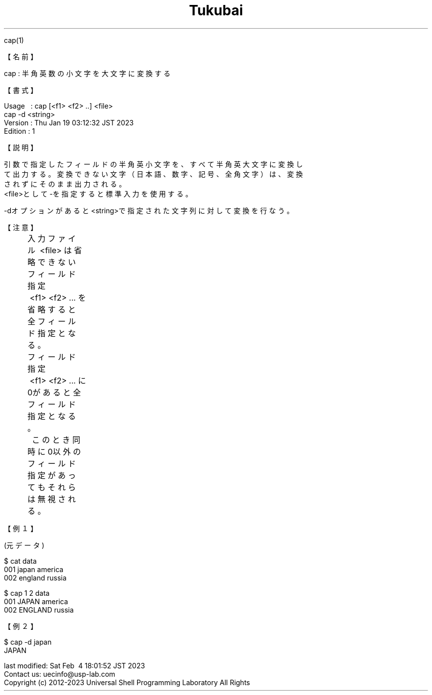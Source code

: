 .TH  Tukubai 1 "19 Jan 2023" "usp Tukubai" "Tukubai コマンド マニュアル"

.br
cap(1)
.br

.br
【名前】
.br

.br
cap\ :\ 半角英数の小文字を大文字に変換する
.br

.br
【書式】
.br

.br
Usage\ \ \ :\ cap\ [<f1>\ <f2>\ ..]\ <file>
.br
          cap -d <string>
.br
Version\ :\ Thu\ Jan\ 19\ 03:12:32\ JST\ 2023
.br
Edition\ :\ 1
.br

.br
【説明】
.br

.br
引数で指定したフィールドの半角英小文字を、すべて半角英大文字に変換し
.br
て出力する。変換できない文字（日本語、数字、記号、全角文字）は、変換
.br
されずにそのまま出力される。
.br
<file>として-を指定すると標準入力を使用する。
.br

.br
-dオプションがあると<string>で指定された文字列に対して変換を行なう。
.br

.br
【注意】
.br

.br
	入力ファイル\ <file>\ は省略できない
.br
	フィールド指定\ <f1>\ <f2>\ ...\ を省略すると全フィールド指定となる。
.br
	フィールド指定\ <f1>\ <f2>\ ...\ に0があると全フィールド指定となる。
.br
	\ \ このとき同時に0以外のフィールド指定があってもそれらは無視される。
.br

.br
【例１】
.br

.br
(元データ)
.br

  $ cat data
  001 japan america
  002 england russia

  $ cap 1 2 data
  001 JAPAN america
  002 ENGLAND russia

.br
【例２】
.br

.br

  $ cap -d japan
  JAPAN

.br

.br
last\ modified:\ Sat\ Feb\ \ 4\ 18:01:52\ JST\ 2023
.br
Contact\ us:\ uecinfo@usp-lab.com
.br
Copyright\ (c)\ 2012-2023\ Universal\ Shell\ Programming\ Laboratory\ All\ Rights
.br
